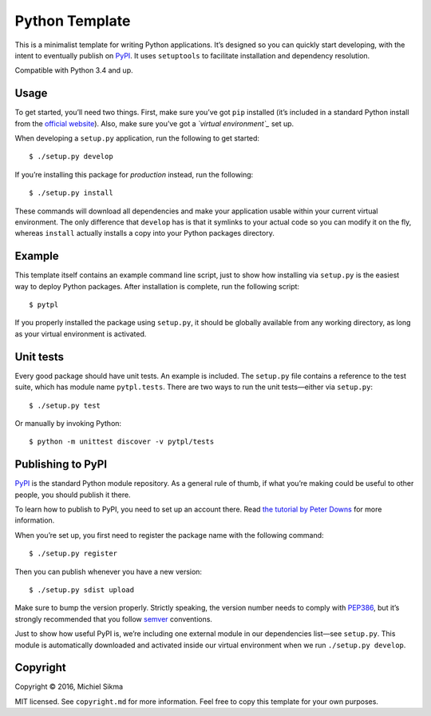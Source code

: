 Python Template
===============

|PyPI version|

.. |PyPI version| image:: https://badge.fury.io/py/pytpl.svg
   :target: https://pypi.python.org/pypi/pytpl

This is a minimalist template for writing Python applications. It’s
designed so you can quickly start developing, with the intent to
eventually publish on `PyPI`_. It uses ``setuptools`` to facilitate
installation and dependency resolution.

Compatible with Python 3.4 and up.

Usage
-----

To get started, you’ll need two things. First, make sure you’ve got
``pip`` installed (it’s included in a standard Python install from the
`official website`_). Also, make sure you’ve got a *`virtual
environment`_* set up.

When developing a ``setup.py`` application, run the following to get
started:

::

    $ ./setup.py develop

If you’re installing this package for *production* instead, run the
following:

::

    $ ./setup.py install

These commands will download all dependencies and make your application
usable within your current virtual environment. The only difference that
``develop`` has is that it symlinks to your actual code so you can
modify it on the fly, whereas ``install`` actually installs a copy into
your Python packages directory.

Example
-------

This template itself contains an example command line script, just to
show how installing via ``setup.py`` is the easiest way to deploy Python
packages. After installation is complete, run the following script:

::

    $ pytpl

If you properly installed the package using ``setup.py``, it should be
globally available from any working directory, as long as your virtual
environment is activated.

Unit tests
----------

Every good package should have unit tests. An example is included. The
``setup.py`` file contains a reference to the test suite, which has module
name ``pytpl.tests``. There are two ways to run the unit tests—either via
``setup.py``:

::

    $ ./setup.py test

Or manually by invoking Python:

::

    $ python -m unittest discover -v pytpl/tests

Publishing to PyPI
------------------

`PyPI`_ is the standard Python module repository. As a general rule of
thumb, if what you’re making could be useful to other people, you should
publish it there.

To learn how to publish to PyPI, you need to set up an account there.
Read `the tutorial by Peter Downs`_ for more information.

When you’re set up, you first need to register the package name with the
following command:

::

    $ ./setup.py register

Then you can publish whenever you have a new version:

::

    $ ./setup.py sdist upload

Make sure to bump the version properly. Strictly speaking, the version
number needs to comply with `PEP386`_, but it’s strongly recommended
that you follow `semver`_ conventions.

Just to show how useful PyPI is, we’re including one external module in
our dependencies list—see ``setup.py``. This module is automatically
downloaded and activated inside our virtual environment when we run
``./setup.py develop``.

Copyright
---------

Copyright © 2016, Michiel Sikma

MIT licensed. See ``copyright.md`` for more information. Feel free to
copy this template for your own purposes.

.. _PyPI: https://pypi.python.org/pypi
.. _official website: http://python.org/
.. _virtual environment: http://docs.python-guide.org/en/latest/dev/virtualenvs/
.. _the tutorial by Peter Downs: http://peterdowns.com/posts/first-time-with-pypi.html
.. _PEP386: https://www.python.org/dev/peps/pep-0386/
.. _semver: http://semver-ftw.org/

